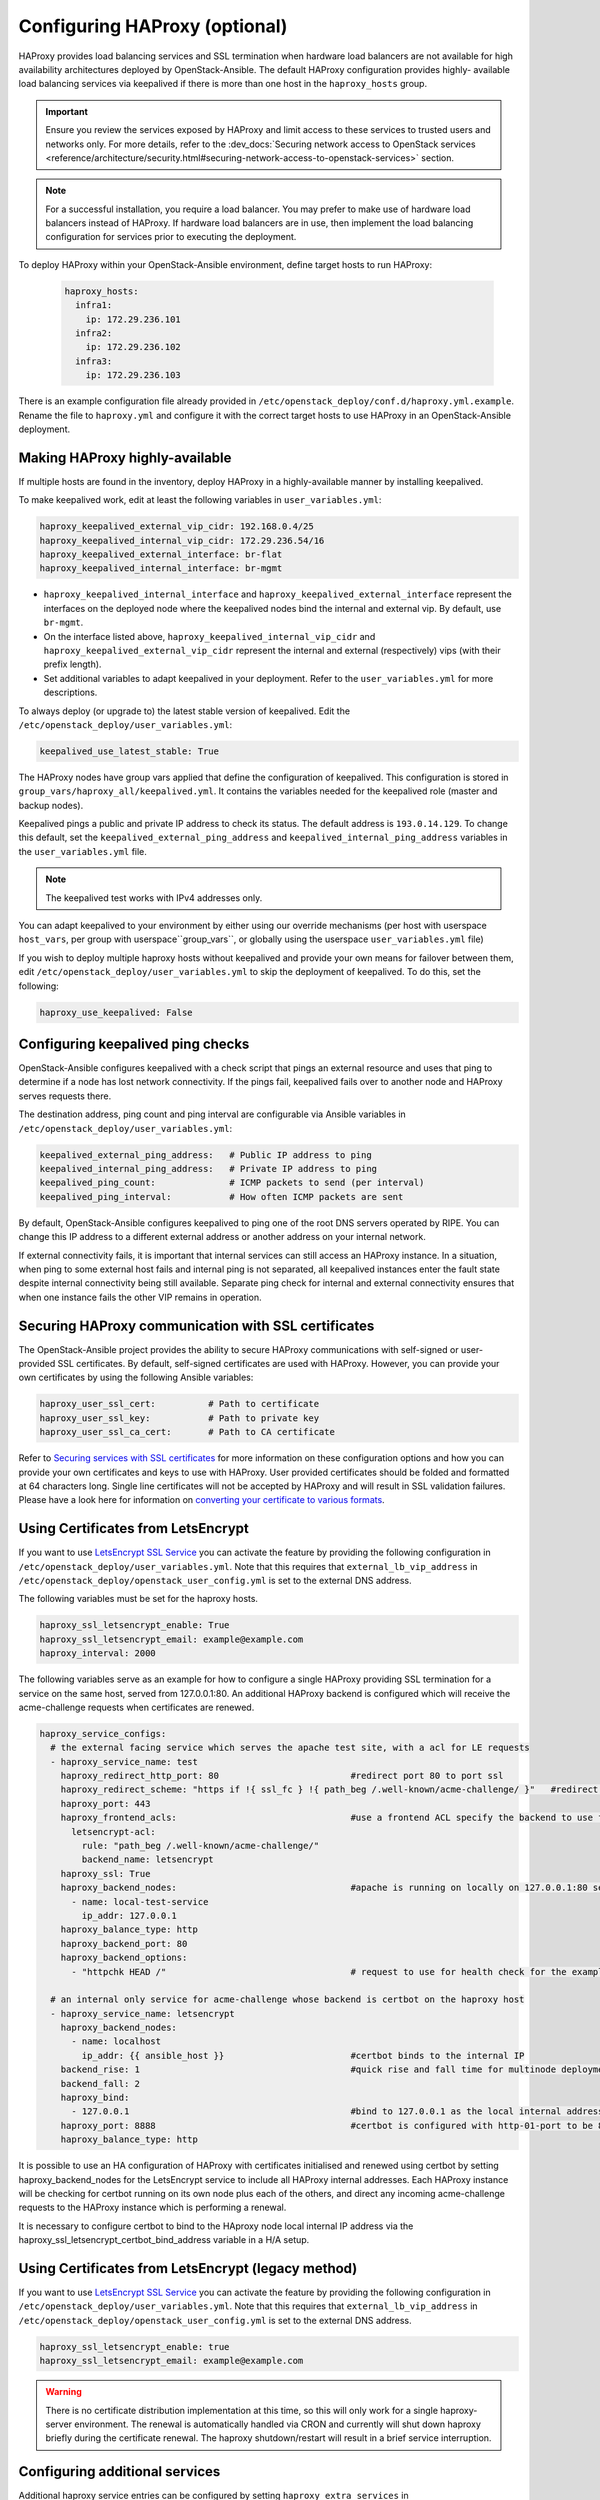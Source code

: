 ==============================
Configuring HAProxy (optional)
==============================

HAProxy provides load balancing services and SSL termination when hardware
load balancers are not available for high availability architectures deployed
by OpenStack-Ansible. The default HAProxy configuration provides highly-
available load balancing services via keepalived if there is more than one
host in the ``haproxy_hosts`` group.

.. important::

  Ensure you review the services exposed by HAProxy and limit access
  to these services to trusted users and networks only. For more details,
  refer to the :dev_docs:`Securing network access to OpenStack services <reference/architecture/security.html#securing-network-access-to-openstack-services>` section.

.. note::

  For a successful installation, you require a load balancer. You may
  prefer to make use of hardware load balancers instead of HAProxy. If hardware
  load balancers are in use, then implement the load balancing configuration for
  services prior to executing the deployment.

To deploy HAProxy within your OpenStack-Ansible environment, define target
hosts to run HAProxy:

   .. code-block:: yaml

       haproxy_hosts:
         infra1:
           ip: 172.29.236.101
         infra2:
           ip: 172.29.236.102
         infra3:
           ip: 172.29.236.103

There is an example configuration file already provided in
``/etc/openstack_deploy/conf.d/haproxy.yml.example``. Rename the file to
``haproxy.yml`` and configure it with the correct target hosts to use HAProxy
in an OpenStack-Ansible deployment.

Making HAProxy highly-available
~~~~~~~~~~~~~~~~~~~~~~~~~~~~~~~

If multiple hosts are found in the inventory, deploy
HAProxy in a highly-available manner by installing keepalived.

To make keepalived work, edit at least the following variables
in ``user_variables.yml``:

.. code-block:: yaml

   haproxy_keepalived_external_vip_cidr: 192.168.0.4/25
   haproxy_keepalived_internal_vip_cidr: 172.29.236.54/16
   haproxy_keepalived_external_interface: br-flat
   haproxy_keepalived_internal_interface: br-mgmt

- ``haproxy_keepalived_internal_interface`` and
  ``haproxy_keepalived_external_interface`` represent the interfaces on the
  deployed node where the keepalived nodes bind the internal and external
  vip. By default, use ``br-mgmt``.

- On the interface listed above, ``haproxy_keepalived_internal_vip_cidr`` and
  ``haproxy_keepalived_external_vip_cidr`` represent the internal and
  external (respectively) vips (with their prefix length).

- Set additional variables to adapt keepalived in your deployment.
  Refer to the ``user_variables.yml`` for more descriptions.

To always deploy (or upgrade to) the latest stable version of keepalived.
Edit the ``/etc/openstack_deploy/user_variables.yml``:

.. code-block:: yaml

   keepalived_use_latest_stable: True

The HAProxy nodes have group vars applied that define the configuration
of keepalived. This configuration is stored in
``group_vars/haproxy_all/keepalived.yml``. It contains the variables
needed for the keepalived role (master and backup nodes).

Keepalived pings a public and private IP address to check its status. The
default address is ``193.0.14.129``. To change this default,
set the ``keepalived_external_ping_address`` and
``keepalived_internal_ping_address`` variables in the
``user_variables.yml`` file.

.. note::

   The keepalived test works with IPv4 addresses only.

You can adapt keepalived to your environment by either using our override
mechanisms (per host with userspace ``host_vars``, per group with
userspace``group_vars``, or globally using the userspace
``user_variables.yml`` file)

If you wish to deploy multiple haproxy hosts without keepalived and
provide your own means for failover between them, edit
``/etc/openstack_deploy/user_variables.yml`` to skip the deployment
of keepalived.
To do this, set the following:

.. code-block:: yaml

   haproxy_use_keepalived: False



Configuring keepalived ping checks
~~~~~~~~~~~~~~~~~~~~~~~~~~~~~~~~~~

OpenStack-Ansible configures keepalived with a check script that pings an
external resource and uses that ping to determine if a node has lost network
connectivity. If the pings fail, keepalived fails over to another node and
HAProxy serves requests there.

The destination address, ping count and ping interval are configurable via
Ansible variables in ``/etc/openstack_deploy/user_variables.yml``:

.. code-block:: yaml

   keepalived_external_ping_address:   # Public IP address to ping
   keepalived_internal_ping_address:   # Private IP address to ping
   keepalived_ping_count:              # ICMP packets to send (per interval)
   keepalived_ping_interval:           # How often ICMP packets are sent

By default, OpenStack-Ansible configures keepalived to ping one of the root
DNS servers operated by RIPE. You can change this IP address to a different
external address or another address on your internal network.

If external connectivity fails, it is important that internal services can
still access an HAProxy instance. In a situation, when ping to some external
host fails and internal ping is not separated, all keepalived instances enter
the fault state despite internal connectivity being still available. Separate
ping check for internal and external connectivity ensures that when one
instance fails the other VIP remains in operation.

Securing HAProxy communication with SSL certificates
~~~~~~~~~~~~~~~~~~~~~~~~~~~~~~~~~~~~~~~~~~~~~~~~~~~~

The OpenStack-Ansible project provides the ability to secure HAProxy
communications with self-signed or user-provided SSL certificates. By default,
self-signed certificates are used with HAProxy. However, you can
provide your own certificates by using the following Ansible variables:

.. code-block:: yaml

    haproxy_user_ssl_cert:          # Path to certificate
    haproxy_user_ssl_key:           # Path to private key
    haproxy_user_ssl_ca_cert:       # Path to CA certificate

Refer to `Securing services with SSL certificates`_ for more information on
these configuration options and how you can provide your own
certificates and keys to use with HAProxy. User provided certificates should
be folded and formatted at 64 characters long. Single line certificates
will not be accepted by HAProxy and will result in SSL validation failures.
Please have a look here for information on `converting your certificate to
various formats <https://search.thawte.com/support/ssl-digital-certificates/index?page=content&actp=CROSSLINK&id=SO26449>`_.

Using Certificates from LetsEncrypt
~~~~~~~~~~~~~~~~~~~~~~~~~~~~~~~~~~~

If you want to use `LetsEncrypt SSL Service <https://letsencrypt.org/>`_
you can activate the feature by providing the following configuration in
``/etc/openstack_deploy/user_variables.yml``. Note that this requires
that ``external_lb_vip_address`` in
``/etc/openstack_deploy/openstack_user_config.yml`` is set to the
external DNS address.

The following variables must be set for the haproxy hosts.

.. code-block:: yaml

   haproxy_ssl_letsencrypt_enable: True
   haproxy_ssl_letsencrypt_email: example@example.com
   haproxy_interval: 2000

The following variables serve as an example for how to configure a
single HAProxy providing SSL termination for a service on the same
host, served from 127.0.0.1:80. An additional HAProxy backend is
configured which will receive the acme-challenge requests when
certificates are renewed.

.. code-block:: yaml

  haproxy_service_configs:
    # the external facing service which serves the apache test site, with a acl for LE requests
    - haproxy_service_name: test
      haproxy_redirect_http_port: 80                         #redirect port 80 to port ssl
      haproxy_redirect_scheme: "https if !{ ssl_fc } !{ path_beg /.well-known/acme-challenge/ }"   #redirect all non-ssl traffic to ssl except acme-challenge
      haproxy_port: 443
      haproxy_frontend_acls:                                 #use a frontend ACL specify the backend to use for acme-challenge
        letsencrypt-acl:
          rule: "path_beg /.well-known/acme-challenge/"
          backend_name: letsencrypt
      haproxy_ssl: True
      haproxy_backend_nodes:                                 #apache is running on locally on 127.0.0.1:80 serving a dummy site
        - name: local-test-service
          ip_addr: 127.0.0.1
      haproxy_balance_type: http
      haproxy_backend_port: 80
      haproxy_backend_options:
        - "httpchk HEAD /"                                   # request to use for health check for the example service

    # an internal only service for acme-challenge whose backend is certbot on the haproxy host
    - haproxy_service_name: letsencrypt
      haproxy_backend_nodes:
        - name: localhost
          ip_addr: {{ ansible_host }}                        #certbot binds to the internal IP
      backend_rise: 1                                        #quick rise and fall time for multinode deployment to succeed
      backend_fall: 2
      haproxy_bind:
        - 127.0.0.1                                          #bind to 127.0.0.1 as the local internal address  will be used by certbot
      haproxy_port: 8888                                     #certbot is configured with http-01-port to be 8888
      haproxy_balance_type: http


It is possible to use an HA configuration of HAProxy with certificates
initialised and renewed using certbot by setting haproxy_backend_nodes
for the LetsEncrypt service to include all HAProxy internal addresses.
Each HAProxy instance will be checking for certbot running on its own
node plus each of the others, and direct any incoming acme-challenge
requests to the HAProxy instance which is performing a renewal.

It is necessary to configure certbot to bind to the HAproxy node local
internal IP address via the haproxy_ssl_letsencrypt_certbot_bind_address
variable in a H/A setup.

Using Certificates from LetsEncrypt (legacy method)
~~~~~~~~~~~~~~~~~~~~~~~~~~~~~~~~~~~~~~~~~~~~~~~~~~~


If you want to use `LetsEncrypt SSL Service <https://letsencrypt.org/>`_
you can activate the feature by providing the following configuration in
``/etc/openstack_deploy/user_variables.yml``. Note that this requires
that ``external_lb_vip_address`` in
``/etc/openstack_deploy/openstack_user_config.yml`` is set to the
external DNS address.

.. code-block:: yaml

   haproxy_ssl_letsencrypt_enable: true
   haproxy_ssl_letsencrypt_email: example@example.com

.. warning::

   There is no certificate distribution implementation at this time, so
   this will only work for a single haproxy-server environment.  The
   renewal is automatically handled via CRON and currently will shut
   down haproxy briefly during the certificate renewal.  The
   haproxy shutdown/restart will result in a brief service interruption.

.. _Securing services with SSL certificates: https://docs.openstack.org/project-deploy-guide/openstack-ansible/draft/app-advanced-config-sslcertificates.html

Configuring additional services
~~~~~~~~~~~~~~~~~~~~~~~~~~~~~~~

Additional haproxy service entries can be configured by setting
``haproxy_extra_services`` in ``/etc/openstack_deploy/user_variables.yml``

For more information on the service dict syntax, please reference
``playbooks/vars/configs/haproxy_config.yml``

An example HTTP service could look like:

.. code-block:: yaml

    haproxy_extra_services:
      - haproxy_service_name: extra-web-service
        haproxy_backend_nodes: "{{ groups['service_group'] | default([]) }}"
        haproxy_ssl: "{{ haproxy_ssl }}"
        haproxy_port: 10000
        haproxy_balance_type: http
        # If backend connections should be secured with SSL (default False)
        haproxy_backend_ssl: True
        haproxy_backend_ca: /path/to/ca/cert.pem
        # Or to use system CA for validation
        # haproxy_backend_ca: True
        # Or if certificate validation should be disabled
        # haproxy_backend_ca: False

Additionally, you can specify haproxy services that are not managed
in the Ansible inventory by manually specifying their hostnames/IP Addresses:

.. code-block:: yaml

    haproxy_extra_services:
      - haproxy_service_name: extra-non-inventory-service
        haproxy_backend_nodes:
          - name: nonInvHost01
            ip_addr: 172.0.1.1
          - name: nonInvHost02
            ip_addr: 172.0.1.2
          - name: nonInvHost03
            ip_addr: 172.0.1.3
        haproxy_ssl: "{{ haproxy_ssl }}"
        haproxy_port: 10001
        haproxy_balance_type: http

Adding additional global VIP addresses
~~~~~~~~~~~~~~~~~~~~~~~~~~~~~~~~~~~~~~

In some cases, you might need to add additional internal VIP addresses
to the load balancer front end. You can use the HAProxy role to add
additional VIPs to all front ends by setting them in the
``extra_lb_vip_addresses`` or ``extra_lb_tls_vip_addresses`` variables.

The following example shows extra VIP addresses defined in the
``user_variables.yml`` file:

.. code-block:: yaml

   extra_lb_vip_addresses:
     - 10.0.0.10
     - 192.168.0.10

The following example shows extra VIP addresses with TLS enabled
defined in the ``user_variables.yml`` file:

.. code-block:: yaml

   extra_lb_tls_vip_addresses:
     - 10.0.0.10
     - 192.168.0.10

Overriding the address haproxy will bind to
~~~~~~~~~~~~~~~~~~~~~~~~~~~~~~~~~~~~~~~~~~~

In some cases you may want to override the default of having haproxy
bind to the addresses specified in ``external_lb_vip_address`` and
``internal_lb_vip_address``. For example if those are hostnames and you
want haproxy to bind to IP addresses while preserving the names for TLS-
certificates and endpoint URIs.

This can be set in the ``user_variables.yml`` file:

.. code-block:: yaml

   haproxy_bind_external_lb_vip_address: 10.0.0.10
   haproxy_bind_internal_lb_vip_address: 192.168.0.10

Binding haproxy to interface
~~~~~~~~~~~~~~~~~~~~~~~~~~~~

In some cases it might be more convenient to bind haproxy to the interface
rather then a specific IP address. For example, this is handy if you decide
to balance load between HAProxy instances using DNS RR, where each HAProxy
will have it's own VIP which will failover to others.

Binding to the interface can be set by providing following variables
in the ``user_variables.yml`` file:

.. code-block:: yaml

  haproxy_bind_external_lb_vip_address: "*"
  haproxy_bind_internal_lb_vip_address: "*"
  haproxy_bind_external_lb_vip_interface: bond0
  haproxy_bind_internal_lb_vip_interface: br-mgmt

Adding Access Control Lists to HAProxy front end
~~~~~~~~~~~~~~~~~~~~~~~~~~~~~~~~~~~~~~~~~~~~~~~~

Adding ACL rules in HAProxy is easy. You just need to define haproxy_acls and
add the rules in the variable

Here is an example that shows how to achieve the goal

.. code-block:: yaml


   - haproxy_service_name: influxdb-relay
     haproxy_acls:
       write_queries:
         rule: "path_sub -i write"
       read_queries:
         rule: "path_sub -i query"
         backend_name: "influxdb"

This will add two acl rules ``path_sub -i write`` and ``path_sub -i query``  to
the front end and use the backend specified in the rule. If no backend is specified
it will use a default ``haproxy_service_name`` backend.

If a frontend service directs to multiple backend services using ACLs, and a
backend service does not require its own corresponding front-end, the
`haproxy_backend_only` option can be specified:

.. code-block:: yaml

  - haproxy_service_name: influxdb
    haproxy_backend_only: true # Directed by the 'influxdb-relay' service above
    haproxy_backend_nodes:
      - name: influxdb-service
        ip_addr: 10.100.10.10

Adding prometheus metrics to haproxy
~~~~~~~~~~~~~~~~~~~~~~~~~~~~~~~~~~~~

Since haproxy 2.0 it's possible to exposes prometheus metrics.
https://www.haproxy.com/blog/haproxy-exposes-a-prometheus-metrics-endpoint/
if you need to create a frontend for it you can use the `haproxy_frontend_only`
option:

.. code-block:: yaml

  - haproxy_service_name: prometheus-metrics
    haproxy_port: 8404
    haproxy_bind:
      - '127.0.0.1'
    haproxy_whitelist_networks: "{{ haproxy_whitelist_networks }}"
    haproxy_frontend_only: True
    haproxy_frontend_raw:
      - 'http-request use-service prometheus-exporter if { path /metrics }'
    haproxy_service_enabled: True
    haproxy_balance_type: 'http'
